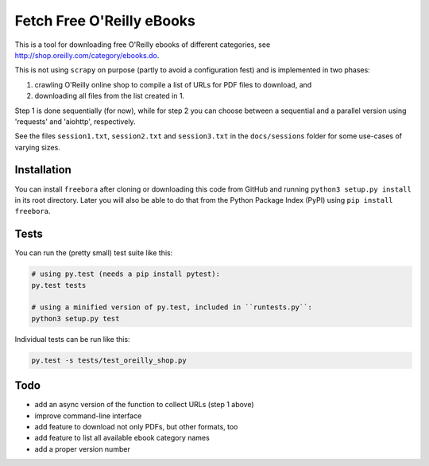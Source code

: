 Fetch Free O'Reilly eBooks
==========================

.. image:: header.png
    :width: 100 %
    :align: center
		    
This is a tool for downloading free O'Reilly ebooks of different categories,
see http://shop.oreilly.com/category/ebooks.do.

This is not using ``scrapy`` on purpose (partly to avoid a configuration fest)
and is implemented in two phases:

1. crawling O'Reilly online shop to compile a list of URLs for PDF files 
   to download, and
2. downloading all files from the list created in 1.

Step 1 is done sequentially (for now), while for step 2 you can choose
between a sequential and a parallel version using 'requests' and 'aiohttp',
respectively.

See the files ``session1.txt``, ``session2.txt`` and ``session3.txt`` in the
``docs/sessions`` folder for some use-cases of varying sizes.


Installation
------------

You can install ``freebora`` after cloning or downloading this code from
GitHub and running ``python3 setup.py install`` in its root directory.
Later you will also be able to do that from the Python Package Index (PyPI)
using ``pip install freebora``.


Tests
-----

You can run the (pretty small) test suite like this:

.. code-block:: console

    # using py.test (needs a pip install pytest):
    py.test tests

    # using a minified version of py.test, included in ``runtests.py``:
    python3 setup.py test

Individual tests can be run like this:

.. code-block:: console

    py.test -s tests/test_oreilly_shop.py


Todo
----

- add an async version of the function to collect URLs (step 1 above)
- improve command-line interface
- add feature to download not only PDFs, but other formats, too
- add feature to list all available ebook category names
- add a proper version number
